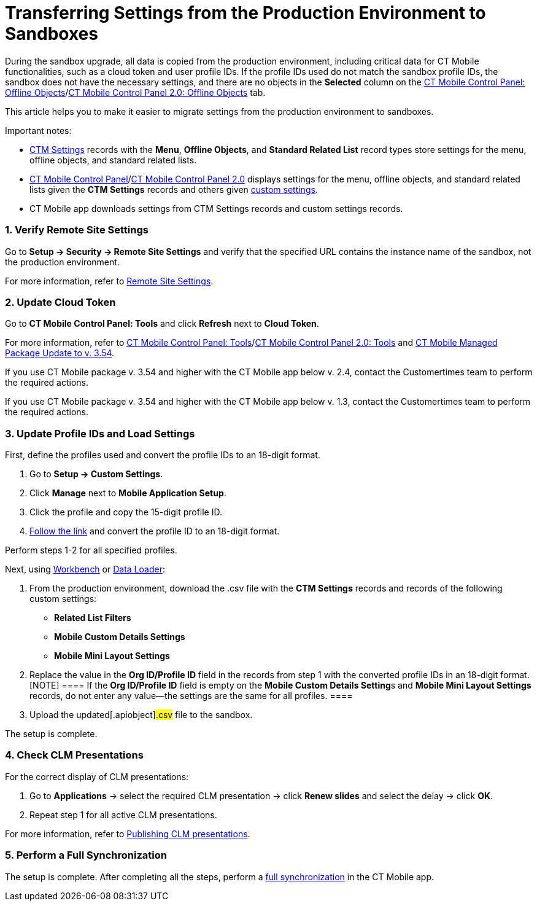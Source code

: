 = Transferring Settings from the Production Environment to Sandboxes

During the sandbox upgrade, all data is copied from the production
environment, including critical data for CT Mobile functionalities, such
as a cloud token and user profile IDs. If the profile IDs used do not
match the sandbox profile IDs, the sandbox does not have the necessary
settings, and there are no objects in the *Selected* column on the
xref:ios/admin-guide/ct-mobile-control-panel/ct-mobile-control-panel-offline-objects.adoc#h2_1468985423[CT
Mobile Control Panel: Offline
Objects]/xref:ios/admin-guide/ct-mobile-control-panel-new/ct-mobile-control-panel-offline-objects-new.adoc[CT Mobile
Control Panel 2.0: Offline Objects] tab.



This article helps you to make it easier to migrate settings from the
production environment to sandboxes.

Important notes:

* xref:ios/admin-guide/ct-mobile-control-panel/ctm-settings/index.adoc[CTM Settings] records with the *Menu*, *Offline
Objects*, and *Standard Related List* record types store settings for
the menu, offline objects, and standard related lists.
* xref:ios/admin-guide/ct-mobile-control-panel/index.adoc[CT Mobile Control
Panel]/xref:ios/admin-guide/ct-mobile-control-panel-new/index.adoc[CT Mobile Control Panel
2.0] displays settings for the menu, offline objects, and standard
related lists given the *CTM Settings* records and others
given xref:ios/admin-guide/ct-mobile-control-panel/custom-settings/index.adoc[custom settings].
* CT Mobile app downloads settings from CTM Settings records and custom
settings records.

[[h2_1090338631]]
=== 1. Verify Remote Site Settings

Go to *Setup → Security → Remote Site Settings* and verify that the
specified URL contains the instance name of the sandbox, not the
production environment.

For more information, refer to xref:ios/admin-guide/remote-site-settings.adoc[Remote
Site Settings].

[[h2_204191995]]
=== 2. Update Cloud Token

Go to *CT Mobile Control Panel: Tools* and click *Refresh* next to
*Cloud Token*.

For more information, refer
to xref:ios/admin-guide/ct-mobile-control-panel/ct-mobile-control-panel-tools/index.adoc[CT Mobile Control Panel:
Tools]/xref:ios/admin-guide/ct-mobile-control-panel-new/ct-mobile-control-panel-tools-new.adoc[CT Mobile Control
Panel 2.0:
Tools] and xref:ios/getting-started/installing-ct-mobile-package/ct-mobile-managed-package-update-to-v-3-54.adoc[CT
Mobile Managed Package Update to v. 3.54].

//tag::ios[]

If you use CT Mobile package v. 3.54 and higher with the CT Mobile app
below v. 2.4, contact the Customertimes team to perform the required
actions.

//tag::win[]

If you use CT Mobile package v. 3.54 and higher with the CT Mobile app
below v. 1.3, contact the Customertimes team to perform the required
actions.

[[h2_1934422811]]
=== 3. Update Profile IDs and Load Settings

First, define the profiles used and convert the profile IDs to an
18-digit format.

. Go to *Setup → Custom Settings*.
. Click *Manage* next to *Mobile Application Setup*.
. Click the profile and copy the 15-digit profile ID.
. https://www.adminbooster.com/tool/15to18[Follow the link] and convert
the profile ID to an 18-digit format.

Perform steps 1-2 for all specified profiles.



Next, using https://workbench.developerforce.com/login.php[Workbench] or
https://dataloader.io/[Data Loader]:

. From the production environment, download the
[.apiobject]#.csv# file with the *CTM Settings* records and
records of the following custom settings:
* *Related List Filters*
* *Mobile Custom Details Settings*
* *Mobile Mini Layout Settings*
. Replace the value in the *Org ID/Profile ID* field in the records from
step 1 with the converted profile IDs in an 18-digit format.
[NOTE] ==== If the *Org ID/Profile ID* field is empty on the
**Mobile Custom Details Setting**s and *Mobile Mini Layout Settings*
records, do not enter any value—the settings are the same for all
profiles. ====
. Upload the updated[.apiobject]#.csv# file to the sandbox.

The setup is complete.

[[h2_76823137]]
=== 4. Check CLM Presentations

For the correct display of CLM presentations:

. Go to *Applications* → select the required CLM presentation → click
*Renew slides* and select the delay → click *OK*.
. Repeat step 1 for all active CLM presentations.

For more information, refer
to xref:publishing-clm-presentations#h3_1098755975[Publishing CLM
presentations].

[[h2_822727760]]
=== 5. Perform a Full Synchronization

The setup is complete. After completing all the steps, perform a
xref:ios/mobile-application/synchronization/full-synchronization.adoc[full synchronization] in the CT Mobile
app.
